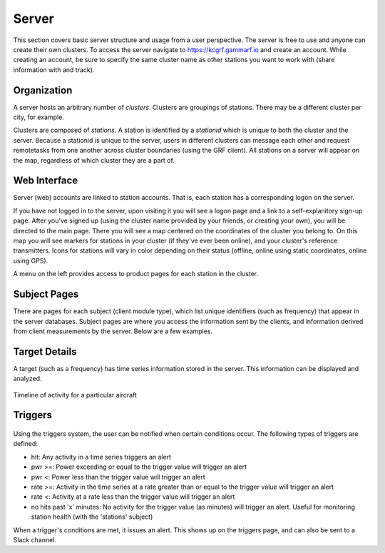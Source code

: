 Server
******

This section covers basic server structure and usage from a user perspective.  The server is free to use and anyone can create their own clusters.  To access the server navigate to https://kcgrf.gammarf.io and create an account.  While creating an account, be sure to specify the same cluster name as other stations you want to work with (share information with and track).


Organization
============

A server hosts an arbitrary number of *clusters*.  Clusters are groupings of stations.  There may be a different cluster per city, for example.

Clusters are composed of *stations*.  A station is identified by a *stationid* which is unique to both the cluster and the server.
Because a stationid is unique to the server, users in different clusters can message each other and request remotetasks from one
another across cluster boundaries (using the GRF client).  All stations on a server will appear on the map, regardless of which cluster they are a part of.


Web Interface
=============

.. image:: _static/images/srv_landing.png

Server (web) accounts are linked to station accounts.  That is, each station has a corresponding logon on the server.

If you have not logged in to the server, upon visiting it you will see a logon page and a link to a self-explanitory sign-up page.
After you've signed up (using the cluster name provided by your friends, or creating your own), you will be directed to the
main page.  There you will see a map centered on the coordinates of the cluster you belong to.  On this map you will see markers for stations in your cluster (if they've ever been online), and your cluster's reference transmitters.  Icons for stations will vary in color depending on their status (offline, online using static coordinates, online using GPS).

A menu on the left provides access to product pages for each station in the cluster.

Subject Pages
=============

There are pages for each subject (client module type), which list unique identifiers (such as frequency) that appear in the
server databases.  Subject pages are where you access the information sent by the clients, and information derived from client measurements by the server.  Below are a few examples.

.. figure:: _static/images/srv_interesting.jpg
    :align: center
    :width: 70%


.. figure:: _static/images/srv_ism433.jpg
    :align: center
    :width: 70%


.. figure:: _static/images/srv_p25.jpg
    :align: center
    :width: 70%


.. figure:: _static/images/srv_adsb.jpg
    :align: center
    :width: 70%

Target Details
==============

A target (such as a frequency) has time series information stored in the server.  This information can be displayed and analyzed.

.. figure:: _static/images/srv_adsb_detail.jpg
    :align: center
    :width: 70%

    Timeline of activity for a particular aircraft

Triggers
========

.. figure:: _static/images/srv_triggers.jpg
    :align: center
    :width: 70%

Using the triggers system, the user can be notified when certain conditions occur.  The following types of triggers are defined:

* hit: Any activity in a time series triggers an alert
* pwr >=: Power exceeding or equal to the trigger value will trigger an alert
* pwr <: Power less than the trigger value will trigger an alert
* rate >=: Activity in the time series at a rate greater than or equal to the trigger value will trigger an alert
* rate <: Activity at a rate less than the trigger value will trigger an alert
* no hits past 'x' minutes: No activity for the trigger value (as minutes) will trigger an alert.  Useful for monitoring station health (with the 'stations' subject)

When a trigger's conditions are met, it issues an alert.  This shows up on the triggers page, and can also be sent to a Slack channel.
